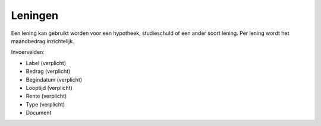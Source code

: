 Leningen
=============

Een lening kan gebruikt worden voor een hypotheek, studieschuld of een ander soort lening. Per lening wordt het maandbedrag inzichtelijk.

Invoervelden:

* Label (verplicht)
* Bedrag (verplicht)
* Begindatum (verplicht)
* Looptijd (verplicht)
* Rente (verplicht)
* Type (verplicht)
* Document